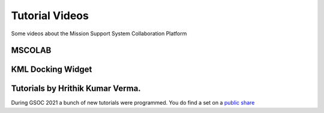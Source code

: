 Tutorial Videos
===============

Some videos about the Mission Support System Collaboration Platform


MSCOLAB
-------

.. raw:: html

    <iframe width="560" height="315" src="https://www.youtube.com/embed/eDBnULXvo7M?rel=0" frameborder="0" allowfullscreen></iframe>

KML Docking Widget
------------------

.. raw:: html

    <iframe width="560" height="315" src="https://www.youtube.com/embed/G4aPIRLBz9U?rel=0" frameborder="0" allowfullscreen></iframe>


Tutorials by Hrithik Kumar Verma.
----------------------------------

During GSOC 2021 a bunch of new tutorials were programmed. You do find a set on
a `public share <https://fz-juelich.sciebo.de/s/IzNGi24Ki68iV7t#pdfviewer>`_